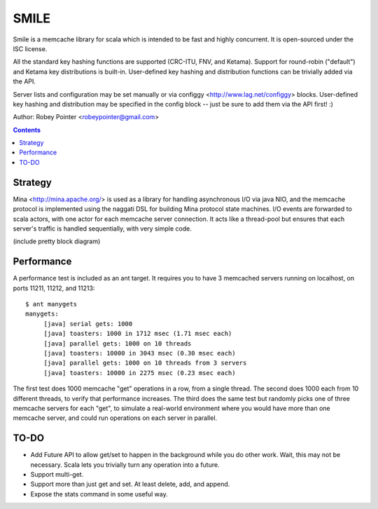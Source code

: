 
=====
SMILE
=====

Smile is a memcache library for scala which is intended to be fast and highly
concurrent. It is open-sourced under the ISC license.

All the standard key hashing functions are supported (CRC-ITU, FNV, and
Ketama). Support for round-robin ("default") and Ketama key distributions is
built-in. User-defined key hashing and distribution functions can be trivially
added via the API.

Server lists and configuration may be set manually or via configgy
<http://www.lag.net/configgy> blocks. User-defined key hashing and
distribution may be specified in the config block -- just be sure to add them
via the API first! :)

Author: Robey Pointer <robeypointer@gmail.com>

.. contents::


Strategy
========

Mina <http://mina.apache.org/> is used as a library for handling asynchronous
I/O via java NIO, and the memcache protocol is implemented using the naggati
DSL for building Mina protocol state machines. I/O events are forwarded to
scala actors, with one actor for each memcache server connection. It acts like
a thread-pool but ensures that each server's traffic is handled sequentially,
with very simple code.

(include pretty block diagram)


Performance
===========

A performance test is included as an ant target. It requires you to have 3 memcached servers running on localhost, on ports 11211, 11212, and 11213::

    $ ant manygets
    manygets:
         [java] serial gets: 1000
         [java] toasters: 1000 in 1712 msec (1.71 msec each)
         [java] parallel gets: 1000 on 10 threads
         [java] toasters: 10000 in 3043 msec (0.30 msec each)
         [java] parallel gets: 1000 on 10 threads from 3 servers
         [java] toasters: 10000 in 2275 msec (0.23 msec each)

The first test does 1000 memcache "get" operations in a row, from a single
thread. The second does 1000 each from 10 different threads, to verify that
performance increases. The third does the same test but randomly picks one of
three memcache servers for each "get", to simulate a real-world environment
where you would have more than one memcache server, and could run operations
on each server in parallel.


TO-DO
=====

- Add Future API to allow get/set to happen in the background while you do
  other work. Wait, this may not be necessary. Scala lets you trivially turn
  any operation into a future.

- Support multi-get.

- Support more than just get and set. At least delete, add, and append.

- Expose the stats command in some useful way.

